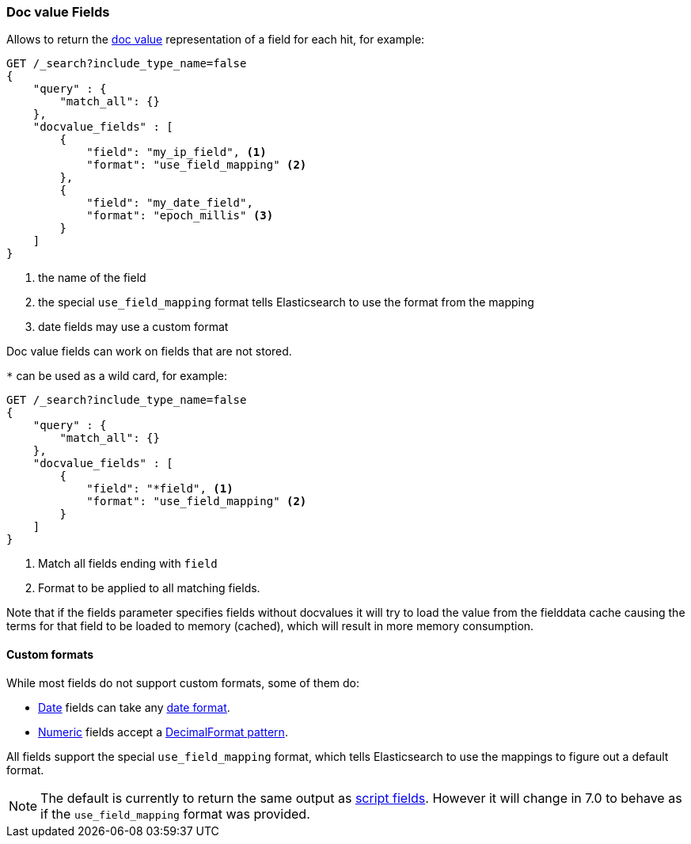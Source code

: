 [[search-request-docvalue-fields]]
=== Doc value Fields

Allows to return the <<doc-values,doc value>> representation of a field for each hit, for
example:

[source,js]
--------------------------------------------------
GET /_search?include_type_name=false
{
    "query" : {
        "match_all": {}
    },
    "docvalue_fields" : [
        {
            "field": "my_ip_field", <1>
            "format": "use_field_mapping" <2>
        },
        {
            "field": "my_date_field",
            "format": "epoch_millis" <3>
        }
    ]
}
--------------------------------------------------
// CONSOLE
<1> the name of the field
<2> the special `use_field_mapping` format tells Elasticsearch to use the format from the mapping
<3> date fields may use a custom format

Doc value fields can work on fields that are not stored.

`*` can be used as a wild card, for example:

[source,js]
--------------------------------------------------
GET /_search?include_type_name=false
{
    "query" : {
        "match_all": {}
    },
    "docvalue_fields" : [
        {
            "field": "*field", <1>
            "format": "use_field_mapping" <2>
        }
    ]
}
--------------------------------------------------
// CONSOLE
<1> Match all fields ending with `field`
<2> Format to be applied to all matching fields.

Note that if the fields parameter specifies fields without docvalues it will try to load the value from the fielddata cache
causing the terms for that field to be loaded to memory (cached), which will result in more memory consumption.

[float]
==== Custom formats

While most fields do not support custom formats, some of them do:

 - <<date,Date>> fields can take any <<mapping-date-format,date format>>.
 - <<number,Numeric>> fields accept a https://docs.oracle.com/javase/8/docs/api/java/text/DecimalFormat.html[DecimalFormat pattern].

All fields support the special `use_field_mapping` format, which tells
Elasticsearch to use the mappings to figure out a default format.

NOTE: The default is currently to return the same output as
<<search-request-script-fields,script fields>>. However it will change in 7.0
to behave as if the `use_field_mapping` format was provided.

